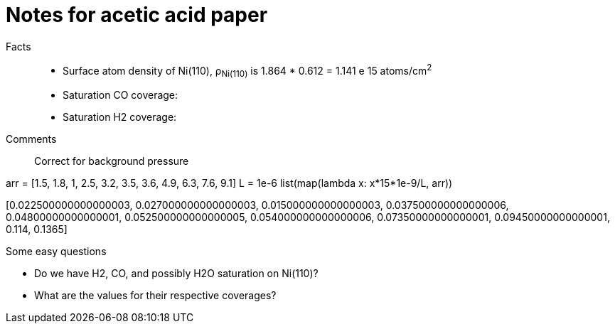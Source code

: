 = Notes for acetic acid paper

Facts::

- Surface atom density of Ni(110), ρ~Ni(110)~ is 1.864 * 0.612 = 1.141 e 15 atoms/cm^2^

- Saturation CO coverage:

- Saturation H2 coverage:




Comments::

Correct for background pressure

arr = [1.5, 1.8, 1, 2.5, 3.2, 3.5, 3.6, 4.9, 6.3, 7.6, 9.1]
L = 1e-6
list(map(lambda x: x*15*1e-9/L, arr))

[0.022500000000000003,
 0.027000000000000003,
 0.015000000000000003,
 0.037500000000000006,
 0.04800000000000001,
 0.052500000000000005,
 0.054000000000000006,
 0.07350000000000001,
 0.09450000000000001,
 0.114,
 0.1365]


Some easy questions

- Do we have H2, CO, and possibly H2O saturation on Ni(110)?
- What are the values for their respective coverages?